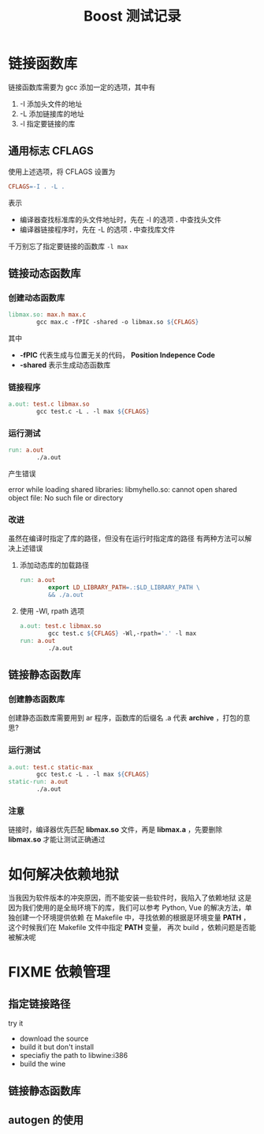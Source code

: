 #+title: Boost 测试记录
* 链接函数库
链接函数库需要为 gcc 添加一定的选项，其中有
1. -I 添加头文件的地址
2. -L 添加链接库的地址
3. -l 指定要链接的库

** 通用标志 CFLAGS
使用上述选项，将 CFLAGS 设置为
#+begin_src makefile
  CFLAGS=-I . -L .
#+end_src
表示
- 编译器查找标准库的头文件地址时，先在 -I 的选项 *.* 中查找头文件
- 编译器链接程序时，先在 -L 的选项 *.* 中查找库文件

千万别忘了指定要链接的函数库 =-l max=

** 链接动态函数库
*** 创建动态函数库
  #+begin_src makefile
    libmax.so: max.h max.c
            gcc max.c -fPIC -shared -o libmax.so ${CFLAGS}
  #+end_src
  其中
  - *-fPIC* 代表生成与位置无关的代码， *Position Indepence Code*
  - *-shared* 表示生成动态函数库
*** 链接程序
  #+begin_src makefile
    a.out: test.c libmax.so
            gcc test.c -L . -l max ${CFLAGS}
  #+end_src
*** 运行测试
  #+begin_src makefile
    run: a.out
            ./a.out
  #+end_src

  产生错误
  #+begin_quote
  error while loading shared libraries: libmyhello.so: cannot open shared object file: No such file or directory
  #+end+quote
*** 改进
  虽然在编译时指定了库的路径，但没有在运行时指定库的路径
  有两种方法可以解决上述错误
  1. 添加动态库的加载路径
     #+begin_src makefile
       run: a.out
               export LD_LIBRARY_PATH=.:$LD_LIBRARY_PATH \
               && ./a.out

     #+end_src

  2. 使用 -Wl, rpath 选项
     #+begin_src makefile
       a.out: test.c libmax.so
               gcc test.c ${CFLAGS} -Wl,-rpath='.' -l max
       run: a.out
               ./a.out
     #+end_src
** 链接静态函数库
*** 创建静态函数库
创建静态函数库需要用到 ar 程序，函数库的后缀名 .a 代表 *archive* ，打包的意思?

*** 运行测试
#+begin_src makefile
  a.out: test.c static-max
          gcc test.c -L . -l max ${CFLAGS}
  static-run: a.out
          ./a.out
#+end_src
*** 注意
链接时，编译器优先匹配 *libmax.so* 文件，再是 *libmax.a* ，先要删除 *libmax.so* 才能让测试正确通过


* 如何解决依赖地狱
当我因为软件版本的冲突原因，而不能安装一些软件时，我陷入了依赖地狱
这是因为我们使用的是全局环境下的库，我们可以参考 Python, Vue 的解决方法，单独创建一个环境提供依赖
在 Makefile 中，寻找依赖的根据是环境变量 *PATH* ，这个时候我们在 Makefile 文件中指定 *PATH* 变量，
再次 build ，依赖问题是否能被解决呢

* FIXME 依赖管理
** 指定链接路径
try it
- download the source
- build it but don't install
- speciafiy the path to libwine:i386
- build the wine

** 链接静态函数库
** autogen 的使用
